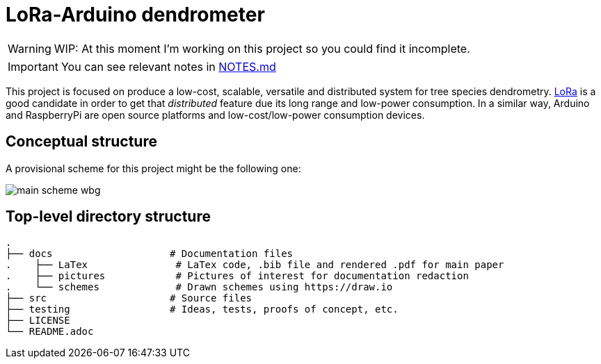 :icons: font

= LoRa-Arduino dendrometer

WARNING: WIP: At this moment I'm working on this project so you could find it incomplete.

IMPORTANT: You can see relevant notes in link:docs/NOTES.md[NOTES.md]


This project is focused on produce a low-cost, scalable, versatile and distributed system for tree species dendrometry. https://lora-alliance.org/[LoRa] is a good candidate in order to get that __distributed__ feature due its long range and low-power consumption. In a similar way, Arduino and RaspberryPi are open source platforms and low-cost/low-power consumption devices.


== Conceptual structure 
A provisional scheme for this project might be the following one:

image::docs/schemes/main_scheme_wbg.png[]

== Top-level directory structure
----
.
├── docs                    # Documentation files
.    ├── LaTex               # LaTex code, .bib file and rendered .pdf for main paper
.    ├── pictures            # Pictures of interest for documentation redaction
.    └── schemes             # Drawn schemes using https://draw.io
├── src                     # Source files
├── testing                 # Ideas, tests, proofs of concept, etc. 
├── LICENSE
└── README.adoc
----
